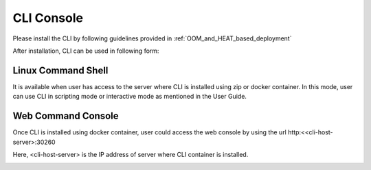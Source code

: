 .. This work is licensed under a Creative Commons Attribution 4.0 International License.
.. http://creativecommons.org/licenses/by/4.0
.. Copyright 2017 Huawei Technologies Co., Ltd.

.. _cli_console:

CLI Console
===========

Please install the CLI by following guidelines provided in :ref:`OOM_and_HEAT_based_deployment`

After installation, CLI can be used in following form:

Linux Command Shell
-------------------
It is available when user has access to the server where CLI is installed using zip or docker container.
In this mode, user can use CLI in scripting mode or interactive mode as mentioned in the User Guide.

.. image:: images/portal-cli-shell.png


Web Command Console
--------------------
Once CLI is installed using docker container, user could access the web console by using the url http:<<cli-host-server>:30260

Here, <cli-host-server> is the IP address of server where CLI container is installed.

.. image:: images/portal-cli-web-con.png
